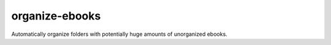 ===============
organize-ebooks
===============
Automatically organize folders with potentially huge amounts of unorganized ebooks.
